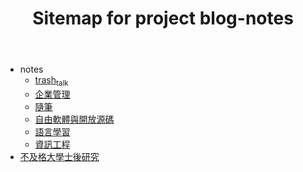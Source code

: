 #+TITLE: Sitemap for project blog-notes

   + notes
     + [[file:notes/trash_talk.org][trash_talk]]
     + [[file:notes/management.org][企業管理]]
     + [[file:notes/thought.org][隨筆]]
     + [[file:notes/floss.org][自由軟體與開放源碼]]
     + [[file:notes/language.org][語言學習]]
     + [[file:notes/cs.org][資訊工程]]
   + [[file:index.org][不及格大學士後研究]]
